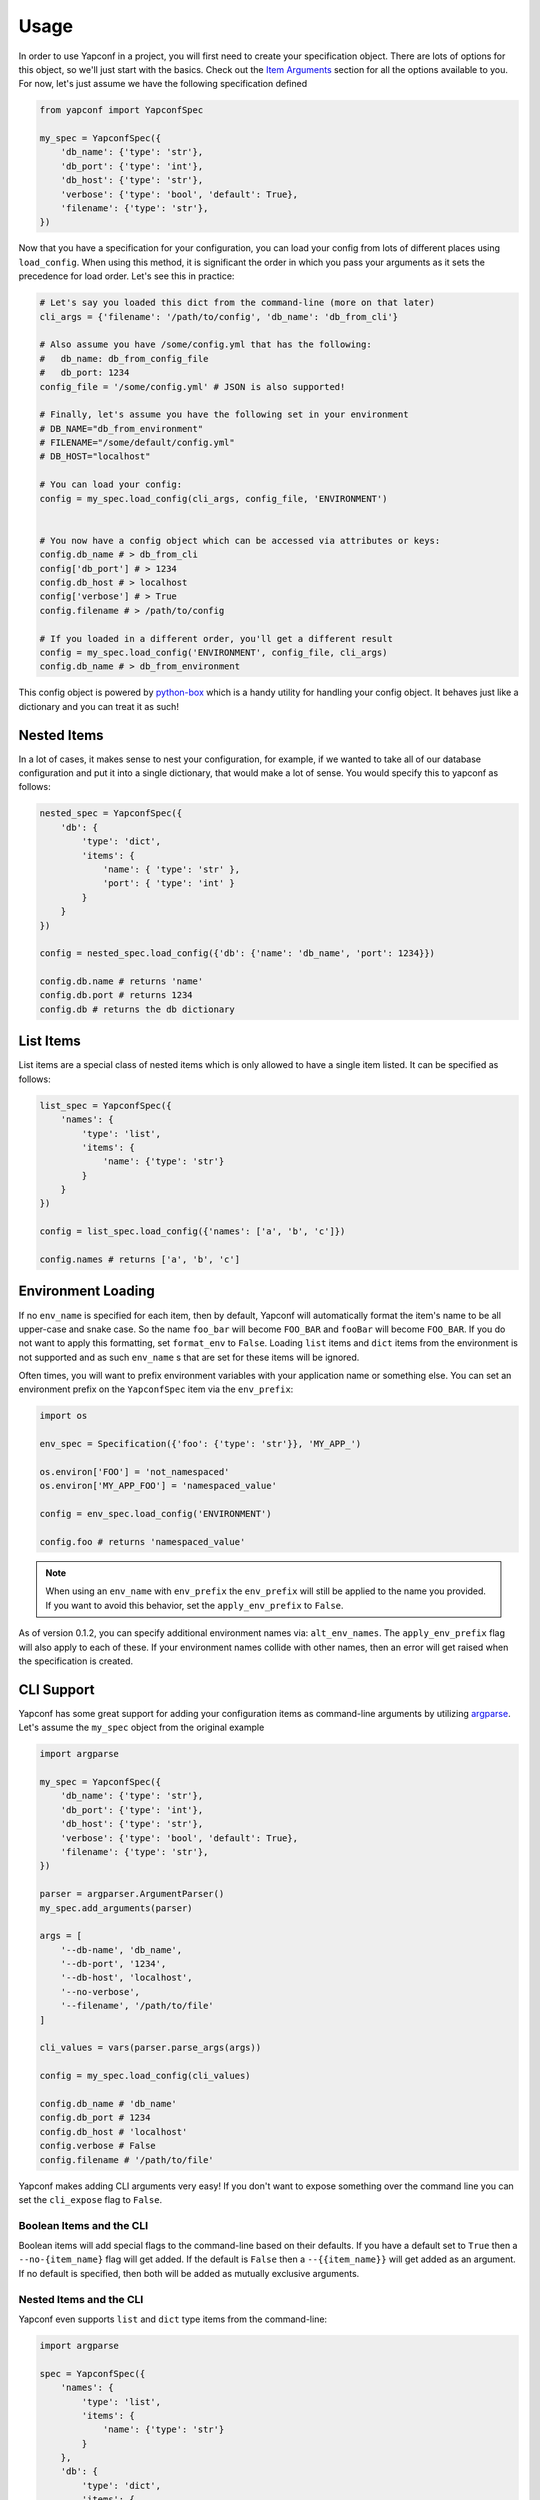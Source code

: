 =====
Usage
=====

In order to use Yapconf in a project, you will first need to create your specification object.
There are lots of options for this object, so we'll just start with the basics. Check out the
`Item Arguments`_ section for all the options available to you. For now, let's just assume we
have the following specification defined

.. code-block:: python

    from yapconf import YapconfSpec

    my_spec = YapconfSpec({
        'db_name': {'type': 'str'},
        'db_port': {'type': 'int'},
        'db_host': {'type': 'str'},
        'verbose': {'type': 'bool', 'default': True},
        'filename': {'type': 'str'},
    })

Now that you have a specification for your configuration, you can load your config from lots
of different places using ``load_config``. When using this method, it is significant the
order in which you pass your arguments as it sets the precedence for load order. Let's see
this in practice:

.. code-block:: python

    # Let's say you loaded this dict from the command-line (more on that later)
    cli_args = {'filename': '/path/to/config', 'db_name': 'db_from_cli'}

    # Also assume you have /some/config.yml that has the following:
    #   db_name: db_from_config_file
    #   db_port: 1234
    config_file = '/some/config.yml' # JSON is also supported!

    # Finally, let's assume you have the following set in your environment
    # DB_NAME="db_from_environment"
    # FILENAME="/some/default/config.yml"
    # DB_HOST="localhost"

    # You can load your config:
    config = my_spec.load_config(cli_args, config_file, 'ENVIRONMENT')


    # You now have a config object which can be accessed via attributes or keys:
    config.db_name # > db_from_cli
    config['db_port'] # > 1234
    config.db_host # > localhost
    config['verbose'] # > True
    config.filename # > /path/to/config

    # If you loaded in a different order, you'll get a different result
    config = my_spec.load_config('ENVIRONMENT', config_file, cli_args)
    config.db_name # > db_from_environment

This config object is powered by python-box_ which is a handy utility
for handling your config object. It behaves just like a dictionary and you can treat it as such!

Nested Items
------------
In a lot of cases, it makes sense to nest your configuration, for example, if we wanted to take all of our
database configuration and put it into a single dictionary, that would make a lot of sense. You would specify
this to yapconf as follows:

.. code-block:: python

    nested_spec = YapconfSpec({
        'db': {
            'type': 'dict',
            'items': {
                'name': { 'type': 'str' },
                'port': { 'type': 'int' }
            }
        }
    })

    config = nested_spec.load_config({'db': {'name': 'db_name', 'port': 1234}})

    config.db.name # returns 'name'
    config.db.port # returns 1234
    config.db # returns the db dictionary


List Items
----------
List items are a special class of nested items which is only allowed to have a single item listed. It can
be specified as follows:

.. code-block:: python

    list_spec = YapconfSpec({
        'names': {
            'type': 'list',
            'items': {
                'name': {'type': 'str'}
            }
        }
    })

    config = list_spec.load_config({'names': ['a', 'b', 'c']})

    config.names # returns ['a', 'b', 'c']


Environment Loading
-------------------

If no ``env_name`` is specified for each item, then by default, Yapconf will automatically format the item's name
to be all upper-case and snake case. So the name ``foo_bar`` will become ``FOO_BAR`` and ``fooBar`` will become
``FOO_BAR``. If you do not want to apply this formatting, set ``format_env`` to ``False``. Loading ``list``
items and ``dict`` items from the environment is not supported and as such ``env_name`` s that are set for these
items will be ignored.

Often times, you will want to prefix environment variables with your application name or something else. You can
set an environment prefix on the ``YapconfSpec`` item via the ``env_prefix``:

.. code-block:: python

    import os

    env_spec = Specification({'foo': {'type': 'str'}}, 'MY_APP_')

    os.environ['FOO'] = 'not_namespaced'
    os.environ['MY_APP_FOO'] = 'namespaced_value'

    config = env_spec.load_config('ENVIRONMENT')

    config.foo # returns 'namespaced_value'


.. note:: When using an ``env_name`` with ``env_prefix`` the ``env_prefix`` will still be applied
    to the name you provided. If you want to avoid this behavior, set the ``apply_env_prefix`` to ``False``.

As of version 0.1.2, you can specify additional environment names via: ``alt_env_names``. The ``apply_env_prefix``
flag will also apply to each of these. If your environment names collide with other names, then an error will
get raised when the specification is created.

CLI Support
-----------
Yapconf has some great support for adding your configuration items as command-line arguments by utilizing
argparse_. Let's assume the ``my_spec`` object from the original example

.. code-block:: python

    import argparse

    my_spec = YapconfSpec({
        'db_name': {'type': 'str'},
        'db_port': {'type': 'int'},
        'db_host': {'type': 'str'},
        'verbose': {'type': 'bool', 'default': True},
        'filename': {'type': 'str'},
    })

    parser = argparser.ArgumentParser()
    my_spec.add_arguments(parser)

    args = [
        '--db-name', 'db_name',
        '--db-port', '1234',
        '--db-host', 'localhost',
        '--no-verbose',
        '--filename', '/path/to/file'
    ]

    cli_values = vars(parser.parse_args(args))

    config = my_spec.load_config(cli_values)

    config.db_name # 'db_name'
    config.db_port # 1234
    config.db_host # 'localhost'
    config.verbose # False
    config.filename # '/path/to/file'

Yapconf makes adding CLI arguments very easy! If you don't want to expose something over the command line
you can set the ``cli_expose`` flag to ``False``.

Boolean Items and the CLI
^^^^^^^^^^^^^^^^^^^^^^^^^
Boolean items will add special flags to the command-line based on their defaults. If you have a default set to
``True`` then a ``--no-{item_name}`` flag will get added. If the default is ``False`` then a ``--{{item_name}}``
will get added as an argument. If no default is specified, then both will be added as mutually exclusive arguments.

Nested Items and the CLI
^^^^^^^^^^^^^^^^^^^^^^^^
Yapconf even supports ``list`` and ``dict`` type items from the command-line:

.. code-block:: python

    import argparse

    spec = YapconfSpec({
        'names': {
            'type': 'list',
            'items': {
                'name': {'type': 'str'}
            }
        },
        'db': {
            'type': 'dict',
            'items': {
                'host': {'type': 'str'},
                'port': {'type': 'int'}
            },
        }
    })

    parser = argparse.ArgumentParser()

    cli_args = [
        '--name', 'foo',
        '--name', 'bar',
        '--db-host', 'localhost',
        '--db-port', '1234',
        '--name', 'baz'
    ]

    cli_values = vars(parser.parse_args(args))

    config = my_spec.load_config(cli_values)

    config.names # ['foo', 'bar', 'baz']
    config.db.host # 'localhost'
    config.db.port # 1234

Limitations
^^^^^^^^^^^
There are a few limitations to how far down the rabbit-hole Yapconf is willing to go. Yapconf does not support
``list`` type items with either ``dict`` or ``list`` children. The reason is that it would be very cumbersome
to start specifying which items belong to which dictionaries and in which index in the list.


CLI/Environment Name Formatting
^^^^^^^^^^^^^^^^^^^^^^^^^^^^^^^
A quick note on formatting and ``yapconf``. Yapconf tries to create sensible ways to convert your config items
into "normal" environment variables and command-line arguments. In order to do this, we have to make some
assumptions about what "normal" environment variables and command-line arguments are.

By default, environment variables are assumed to be all upper-case, snake-case names. The item name ``foO_BaR``
would become ``FOO_BAR`` in the environment.

By default, command-line argument are assumed to be kebab-case. The item name ``foo_bar`` would become ``--foo-bar``

If you do not like this formatting, then you can turn it off by setting the ``format_env`` and ``format_cli`` flags.

Config Migration
----------------
Throughout the lifetime of an application it is common to want to move configuration around, changing both the
names of configuration items and the default values for each. Yapconf also makes this migration a breeze! Each
item has a ``previous_defaults`` and ``previous_names`` values that can be specified. These values help you
migrate previous versions of config files to newer versions. Let's see a basic example where we might want to
update a config file with a new default:

.. code-block:: python

    # Assume we have a JSON config file ('/path/to/config.json') like the following:
    # {"db_name": "test_db_name", "db_host": "1.2.3.4"}

    spec = YapconfSpec({
        'db_name': {'type': 'str', 'default': 'new_default', 'previous_defaults': ['test_db_name']},
        'db_host': {'type': 'str', 'previous_defaults': ['localhost']}
    })

    # We can migrate that file quite easily with the spec object:
    spec.migrate_config_file('/path/to/config.json')

    # Will result in /path/to/config.json being overwritten:
    # {"db_name": "new_default", "db_host": "1.2.3.4"}

You can specify different output config files also:

.. code-block:: python

    spec.migrate_config_file('/path/to/config.json',
                             output_file_name='/new/path/to/config.json')

There are many values you can pass to ``migrate_config_file``, by default it looks like this:

.. code-block:: python

    spec.migrate_config_file('/path/to/config',
                             always_update=False,    # Always update values (even if you set them to None)
                             current_file_type=None, # Used for transitioning between json and yaml config files
                             output_file_name=None,  # Will default to current file name
                             output_file_type=None,  # Used for transitioning between json and yaml config files
                             create=True,            # Create the file if it doesn't exist
                             update_defaults=True    # Update the defaults
                             )


YAML Support
------------
Yapconf knows how to output and read both ``json`` and ``yaml`` files. However, to keep the dependencies to a
minimum it does not come with ``yaml``. You will have to manually install either ``pyyaml`` or ``ruamel.yaml`` if
you want to use ``yaml``.

Item Arguments
--------------

For each item in a specification, you can set any of these keys:

+-------------------+------------------+----------------------------------------------------------------------------------------------------------------+
| Name              | Default          | Description                                                                                                    |
+===================+==================+================================================================================================================+
| name              | N/A              | The name of the config item                                                                                    |
+-------------------+------------------+----------------------------------------------------------------------------------------------------------------+
| item_type         | ``'str'``        | The python type of the item ``('str', 'int', 'long', 'float', 'bool', 'complex', 'dict', 'list' )``            |
+-------------------+------------------+----------------------------------------------------------------------------------------------------------------+
| default           | ``None``         | The default value for this item                                                                                |
+-------------------+------------------+----------------------------------------------------------------------------------------------------------------+
| env_name          | ``name.upper()`` | The name to search in the environment                                                                          |
+-------------------+------------------+----------------------------------------------------------------------------------------------------------------+
| description       | ``None``         | Description of the item                                                                                        |
+-------------------+------------------+----------------------------------------------------------------------------------------------------------------+
| required          | ``True``         | Specifies if the item is required to exist                                                                     |
+-------------------+------------------+----------------------------------------------------------------------------------------------------------------+
| cli_short_name    | ``None``         | One-character command-line shortcut                                                                            |
+-------------------+------------------+----------------------------------------------------------------------------------------------------------------+
| cli_choices       | ``None``         | List of possible values for the item from the command-line                                                     |
+-------------------+------------------+----------------------------------------------------------------------------------------------------------------+
| previous_names    | ``None``         | List of previous names an item had                                                                             |
+-------------------+------------------+----------------------------------------------------------------------------------------------------------------+
| previous_defaults | ``None``         | List of previous defaults an item had                                                                          |
+-------------------+------------------+----------------------------------------------------------------------------------------------------------------+
| items             | ``None``         | Nested item definition for use by ``list`` or ``dict`` type items                                              |
+-------------------+------------------+----------------------------------------------------------------------------------------------------------------+
| cli_expose        | ``True``         | Specifies if this item should be added to arguments on the command-line (nested ``list`` are always ``False``) |
+-------------------+------------------+----------------------------------------------------------------------------------------------------------------+
| separator         | ``.``            | The separator to use for ``dict`` type items (useful for ``previous_names``)                                   |
+-------------------+------------------+----------------------------------------------------------------------------------------------------------------+
| bootstrap         | ``False``        | A flag that indicates this item needs to be loaded before others can be loaded                                 |
+-------------------+------------------+----------------------------------------------------------------------------------------------------------------+
| format_env        | ``True``         | A flag to determine if environment variables will be all upper-case SNAKE_CASE.                                |
+-------------------+------------------+----------------------------------------------------------------------------------------------------------------+
| format_cli        | ``True``         | A flag to determine if we should format the command-line arguments to be kebab-case.                           |
+-------------------+------------------+----------------------------------------------------------------------------------------------------------------+
| apply_env_prefix  | ``True``         | Apply the env_prefix even if the environment name was set manually. Ignored if ``format_env`` is ``False``     |
+-------------------+------------------+----------------------------------------------------------------------------------------------------------------+
| choices           | ``None``         | A list of valid choices for the item. Cannot be set for ``dict`` items.                                        |
+-------------------+------------------+----------------------------------------------------------------------------------------------------------------+
| alt_env_names     | ``[]``           | A list of alternate environment names.                                                                         |
+-------------------+------------------+----------------------------------------------------------------------------------------------------------------+



.. _python-box: https://github.com/cdgriffith/Box
.. _argparse: https://docs.python.org/3/library/argparse.html

